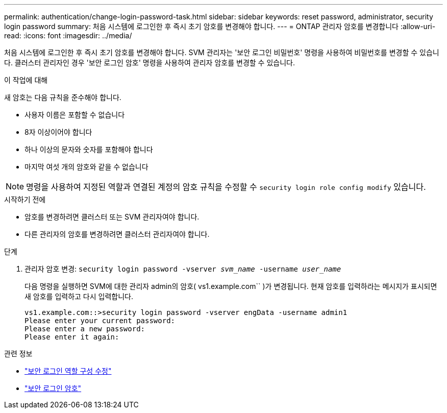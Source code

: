 ---
permalink: authentication/change-login-password-task.html 
sidebar: sidebar 
keywords: reset password, administrator, security login password 
summary: 처음 시스템에 로그인한 후 즉시 초기 암호를 변경해야 합니다. 
---
= ONTAP 관리자 암호를 변경합니다
:allow-uri-read: 
:icons: font
:imagesdir: ../media/


[role="lead"]
처음 시스템에 로그인한 후 즉시 초기 암호를 변경해야 합니다. SVM 관리자는 '보안 로그인 비밀번호' 명령을 사용하여 비밀번호를 변경할 수 있습니다. 클러스터 관리자인 경우 '보안 로그인 암호' 명령을 사용하여 관리자 암호를 변경할 수 있습니다.

.이 작업에 대해
새 암호는 다음 규칙을 준수해야 합니다.

* 사용자 이름은 포함할 수 없습니다
* 8자 이상이어야 합니다
* 하나 이상의 문자와 숫자를 포함해야 합니다
* 마지막 여섯 개의 암호와 같을 수 없습니다



NOTE: 명령을 사용하여 지정된 역할과 연결된 계정의 암호 규칙을 수정할 수 `security login role config modify` 있습니다.

.시작하기 전에
* 암호를 변경하려면 클러스터 또는 SVM 관리자여야 합니다.
* 다른 관리자의 암호를 변경하려면 클러스터 관리자여야 합니다.


.단계
. 관리자 암호 변경: `security login password -vserver _svm_name_ -username _user_name_`
+
다음 명령을 실행하면 SVM에 대한 관리자 admin의 암호( vs1.example.com`` )가 변경됩니다. 현재 암호를 입력하라는 메시지가 표시되면 새 암호를 입력하고 다시 입력합니다.

+
[listing]
----
vs1.example.com::>security login password -vserver engData -username admin1
Please enter your current password:
Please enter a new password:
Please enter it again:
----


.관련 정보
* link:https://docs.netapp.com/us-en/ontap-cli/security-login-role-config-modify.html["보안 로그인 역할 구성 수정"^]
* link:https://docs.netapp.com/us-en/ontap-cli/security-login-password.html["보안 로그인 암호"^]

